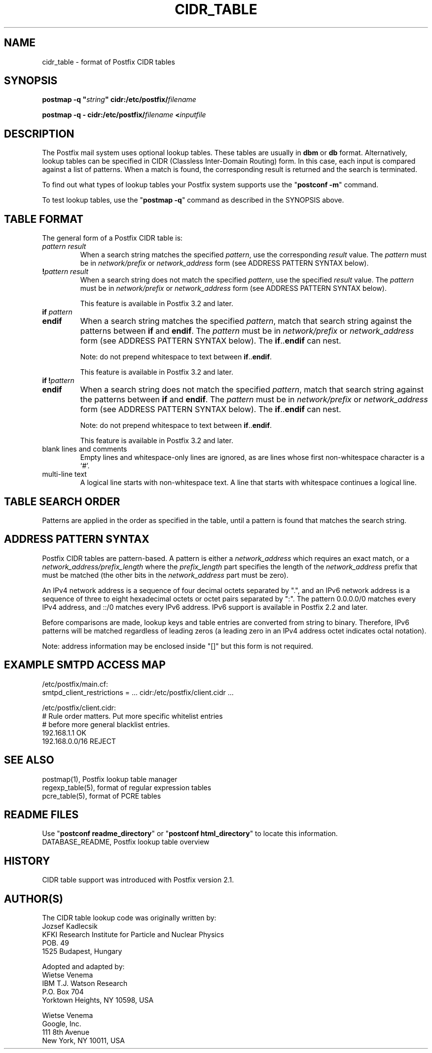 .TH CIDR_TABLE 5 
.ad
.fi
.SH NAME
cidr_table
\-
format of Postfix CIDR tables
.SH "SYNOPSIS"
.na
.nf
\fBpostmap \-q "\fIstring\fB" cidr:/etc/postfix/\fIfilename\fR

\fBpostmap \-q \- cidr:/etc/postfix/\fIfilename\fB <\fIinputfile\fR
.SH DESCRIPTION
.ad
.fi
The Postfix mail system uses optional lookup tables.
These tables are usually in \fBdbm\fR or \fBdb\fR format.
Alternatively, lookup tables can be specified in CIDR
(Classless Inter\-Domain Routing) form. In this case, each
input is compared against a list of patterns. When a match
is found, the corresponding result is returned and the search
is terminated.

To find out what types of lookup tables your Postfix system
supports use the "\fBpostconf \-m\fR" command.

To test lookup tables, use the "\fBpostmap \-q\fR" command as
described in the SYNOPSIS above.
.SH "TABLE FORMAT"
.na
.nf
.ad
.fi
The general form of a Postfix CIDR table is:
.IP "\fIpattern     result\fR"
When a search string matches the specified \fIpattern\fR, use
the corresponding \fIresult\fR value. The \fIpattern\fR must be
in \fInetwork/prefix\fR or \fInetwork_address\fR form (see
ADDRESS PATTERN SYNTAX below).
.IP "\fB!\fIpattern     result\fR"
When a search string does not match the specified \fIpattern\fR,
use the specified \fIresult\fR value. The \fIpattern\fR must
be in \fInetwork/prefix\fR or \fInetwork_address\fR form (see
ADDRESS PATTERN SYNTAX below).
.sp
This feature is available in Postfix 3.2 and later.
.IP "\fBif \fIpattern\fR"
.IP "\fBendif\fR"
When a search string matches the specified \fIpattern\fR, match
that search string against the patterns between \fBif\fR and
\fBendif\fR.  The \fIpattern\fR must be in \fInetwork/prefix\fR or
\fInetwork_address\fR form (see ADDRESS PATTERN SYNTAX below). The
\fBif\fR..\fBendif\fR can nest.
.sp
Note: do not prepend whitespace to text between
\fBif\fR..\fBendif\fR.
.sp
This feature is available in Postfix 3.2 and later.
.IP "\fBif !\fIpattern\fR"
.IP "\fBendif\fR"
When a search string does not match the specified \fIpattern\fR,
match that search string against the patterns between \fBif\fR and
\fBendif\fR. The \fIpattern\fR must be in \fInetwork/prefix\fR or
\fInetwork_address\fR form (see ADDRESS PATTERN SYNTAX below). The
\fBif\fR..\fBendif\fR can nest.
.sp
Note: do not prepend whitespace to text between
\fBif\fR..\fBendif\fR.
.sp
This feature is available in Postfix 3.2 and later.
.IP "blank lines and comments"
Empty lines and whitespace\-only lines are ignored, as
are lines whose first non\-whitespace character is a `#'.
.IP "multi\-line text"
A logical line starts with non\-whitespace text. A line that
starts with whitespace continues a logical line.
.SH "TABLE SEARCH ORDER"
.na
.nf
.ad
.fi
Patterns are applied in the order as specified in the table, until a
pattern is found that matches the search string.
.SH "ADDRESS PATTERN SYNTAX"
.na
.nf
.ad
.fi
Postfix CIDR tables are pattern\-based. A pattern is either
a \fInetwork_address\fR which requires an exact match, or a
\fInetwork_address/prefix_length\fR where the \fIprefix_length\fR
part specifies the length of the \fInetwork_address\fR prefix
that must be matched (the other bits in the \fInetwork_address\fR
part must be zero).

An IPv4 network address is a sequence of four decimal octets
separated by ".", and an IPv6 network address is a sequence
of three to eight hexadecimal octets or octet pairs separated by
":".  The pattern 0.0.0.0/0 matches every IPv4 address, and ::/0
matches every IPv6 address.  IPv6 support is available in
Postfix 2.2 and later.

Before comparisons are made, lookup keys and table entries
are converted from string to binary. Therefore, IPv6 patterns
will be matched regardless of leading zeros (a leading zero in
an IPv4 address octet indicates octal notation).

Note: address information may be enclosed inside "[]" but
this form is not required.
.SH "EXAMPLE SMTPD ACCESS MAP"
.na
.nf
.nf
/etc/postfix/main.cf:
    smtpd_client_restrictions = ... cidr:/etc/postfix/client.cidr ...

/etc/postfix/client.cidr:
    # Rule order matters. Put more specific whitelist entries
    # before more general blacklist entries.
    192.168.1.1             OK
    192.168.0.0/16          REJECT
.fi
.SH "SEE ALSO"
.na
.nf
postmap(1), Postfix lookup table manager
regexp_table(5), format of regular expression tables
pcre_table(5), format of PCRE tables
.SH "README FILES"
.na
.nf
.ad
.fi
Use "\fBpostconf readme_directory\fR" or
"\fBpostconf html_directory\fR" to locate this information.
.na
.nf
DATABASE_README, Postfix lookup table overview
.SH HISTORY
.ad
.fi
CIDR table support was introduced with Postfix version 2.1.
.SH "AUTHOR(S)"
.na
.nf
The CIDR table lookup code was originally written by:
Jozsef Kadlecsik
KFKI Research Institute for Particle and Nuclear Physics
POB. 49
1525 Budapest, Hungary

Adopted and adapted by:
Wietse Venema
IBM T.J. Watson Research
P.O. Box 704
Yorktown Heights, NY 10598, USA

Wietse Venema
Google, Inc.
111 8th Avenue
New York, NY 10011, USA
